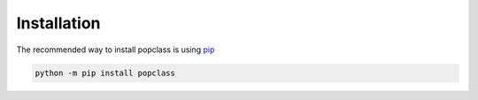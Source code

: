 ============
Installation
============

The recommended way to install popclass is using `pip <https://pip.pypa.io/en/stable/>`_

.. code-block:: console

    python -m pip install popclass